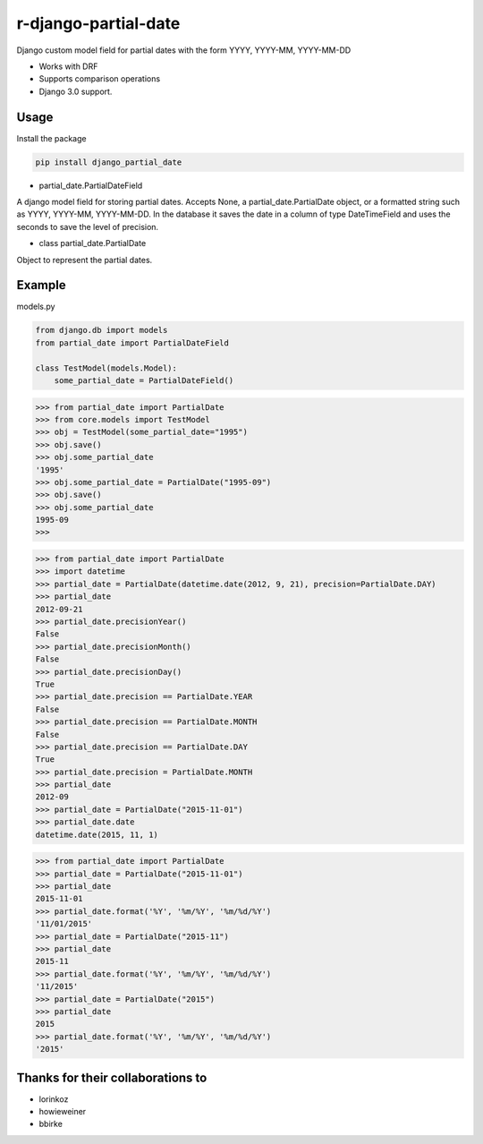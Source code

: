 ======================
r-django-partial-date
======================

Django custom model field for partial dates with the form YYYY, YYYY-MM, YYYY-MM-DD

* Works with DRF
* Supports comparison operations
* Django 3.0 support.

Usage
================

Install the package

.. code:: python

    pip install django_partial_date

* partial_date.PartialDateField

A django model field for storing partial dates. Accepts None, a partial_date.PartialDate object, or a formatted string such as YYYY, YYYY-MM, YYYY-MM-DD. In the database it saves the date in a column of type DateTimeField and uses the seconds to save the level of precision.

* class partial_date.PartialDate

Object to represent the partial dates.

Example
===============================

models.py

.. code:: python

    from django.db import models
    from partial_date import PartialDateField

    class TestModel(models.Model):
        some_partial_date = PartialDateField()

.. code:: python

    >>> from partial_date import PartialDate
    >>> from core.models import TestModel
    >>> obj = TestModel(some_partial_date="1995")
    >>> obj.save()
    >>> obj.some_partial_date
    '1995'
    >>> obj.some_partial_date = PartialDate("1995-09")
    >>> obj.save()
    >>> obj.some_partial_date
    1995-09
    >>>

.. code:: python

    >>> from partial_date import PartialDate
    >>> import datetime
    >>> partial_date = PartialDate(datetime.date(2012, 9, 21), precision=PartialDate.DAY)
    >>> partial_date
    2012-09-21
    >>> partial_date.precisionYear()
    False
    >>> partial_date.precisionMonth()
    False
    >>> partial_date.precisionDay()
    True
    >>> partial_date.precision == PartialDate.YEAR
    False
    >>> partial_date.precision == PartialDate.MONTH
    False
    >>> partial_date.precision == PartialDate.DAY
    True
    >>> partial_date.precision = PartialDate.MONTH
    >>> partial_date
    2012-09
    >>> partial_date = PartialDate("2015-11-01")
    >>> partial_date.date
    datetime.date(2015, 11, 1)

.. code:: python

    >>> from partial_date import PartialDate
    >>> partial_date = PartialDate("2015-11-01")
    >>> partial_date
    2015-11-01
    >>> partial_date.format('%Y', '%m/%Y', '%m/%d/%Y')
    '11/01/2015'
    >>> partial_date = PartialDate("2015-11")
    >>> partial_date
    2015-11
    >>> partial_date.format('%Y', '%m/%Y', '%m/%d/%Y')
    '11/2015'
    >>> partial_date = PartialDate("2015")
    >>> partial_date
    2015
    >>> partial_date.format('%Y', '%m/%Y', '%m/%d/%Y')
    '2015'

Thanks for their collaborations to
=====================================
* lorinkoz
* howieweiner
* bbirke
